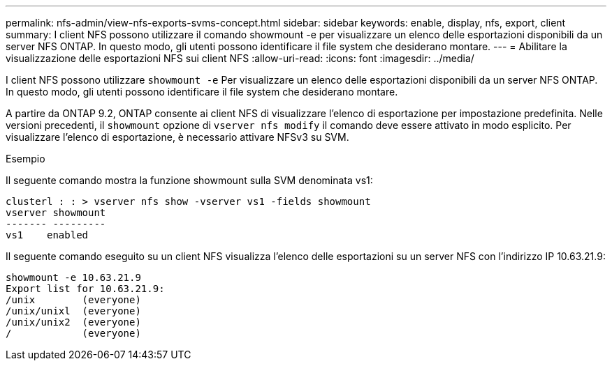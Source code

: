 ---
permalink: nfs-admin/view-nfs-exports-svms-concept.html 
sidebar: sidebar 
keywords: enable, display, nfs, export, client 
summary: I client NFS possono utilizzare il comando showmount -e per visualizzare un elenco delle esportazioni disponibili da un server NFS ONTAP. In questo modo, gli utenti possono identificare il file system che desiderano montare. 
---
= Abilitare la visualizzazione delle esportazioni NFS sui client NFS
:allow-uri-read: 
:icons: font
:imagesdir: ../media/


[role="lead"]
I client NFS possono utilizzare `showmount -e` Per visualizzare un elenco delle esportazioni disponibili da un server NFS ONTAP. In questo modo, gli utenti possono identificare il file system che desiderano montare.

A partire da ONTAP 9.2, ONTAP consente ai client NFS di visualizzare l'elenco di esportazione per impostazione predefinita. Nelle versioni precedenti, il `showmount` opzione di `vserver nfs modify` il comando deve essere attivato in modo esplicito. Per visualizzare l'elenco di esportazione, è necessario attivare NFSv3 su SVM.

.Esempio
Il seguente comando mostra la funzione showmount sulla SVM denominata vs1:

[listing]
----
clusterl : : > vserver nfs show -vserver vs1 -fields showmount
vserver showmount
------- ---------
vs1    enabled
----
Il seguente comando eseguito su un client NFS visualizza l'elenco delle esportazioni su un server NFS con l'indirizzo IP 10.63.21.9:

[listing]
----
showmount -e 10.63.21.9
Export list for 10.63.21.9:
/unix        (everyone)
/unix/unixl  (everyone)
/unix/unix2  (everyone)
/            (everyone)
----